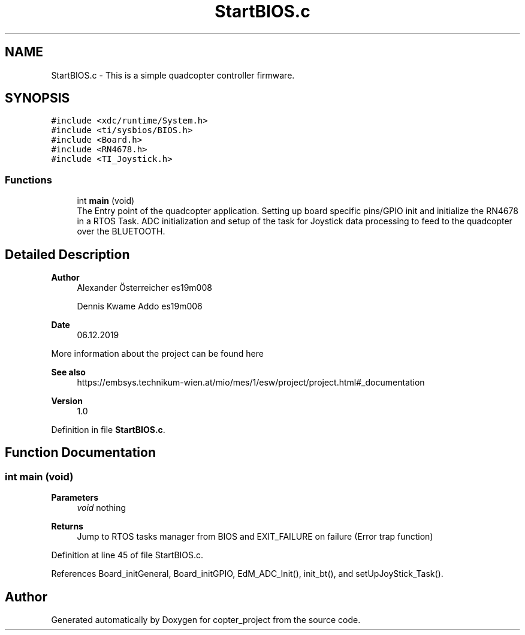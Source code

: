 .TH "StartBIOS.c" 3 "Mon Jan 13 2020" "Version 1.0" "copter_project" \" -*- nroff -*-
.ad l
.nh
.SH NAME
StartBIOS.c \- This is a simple quadcopter controller firmware\&.  

.SH SYNOPSIS
.br
.PP
\fC#include <xdc/runtime/System\&.h>\fP
.br
\fC#include <ti/sysbios/BIOS\&.h>\fP
.br
\fC#include <Board\&.h>\fP
.br
\fC#include <RN4678\&.h>\fP
.br
\fC#include <TI_Joystick\&.h>\fP
.br

.SS "Functions"

.in +1c
.ti -1c
.RI "int \fBmain\fP (void)"
.br
.RI "The Entry point of the quadcopter application\&. Setting up board specific pins/GPIO init and initialize the RN4678 in a RTOS Task\&. ADC initialization and setup of the task for Joystick data processing to feed to the quadcopter over the BLUETOOTH\&. "
.in -1c
.SH "Detailed Description"
.PP 

.PP
\fBAuthor\fP
.RS 4
Alexander Österreicher es19m008 
.PP
Dennis Kwame Addo es19m006 
.RE
.PP
\fBDate\fP
.RS 4
06\&.12\&.2019
.RE
.PP
More information about the project can be found here 
.PP
\fBSee also\fP
.RS 4
https://embsys.technikum-wien.at/mio/mes/1/esw/project/project.html#_documentation
.RE
.PP
\fBVersion\fP
.RS 4
1\&.0 
.RE
.PP

.PP
Definition in file \fBStartBIOS\&.c\fP\&.
.SH "Function Documentation"
.PP 
.SS "int main (void)"

.PP
\fBParameters\fP
.RS 4
\fIvoid\fP nothing 
.RE
.PP
\fBReturns\fP
.RS 4
Jump to RTOS tasks manager from BIOS and EXIT_FAILURE on failure (Error trap function) 
.RE
.PP

.PP
Definition at line 45 of file StartBIOS\&.c\&.
.PP
References Board_initGeneral, Board_initGPIO, EdM_ADC_Init(), init_bt(), and setUpJoyStick_Task()\&.
.SH "Author"
.PP 
Generated automatically by Doxygen for copter_project from the source code\&.
